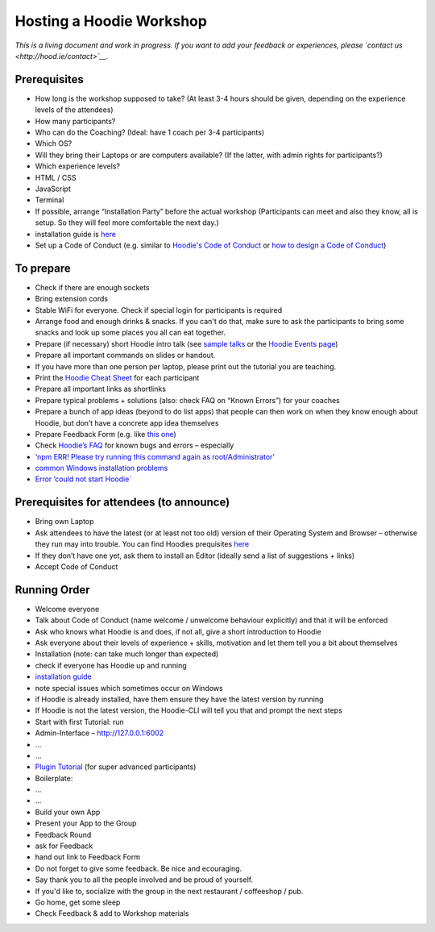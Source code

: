 Hosting a Hoodie Workshop
=========================

*This is a living document and work in progress. If you want to add your
feedback or experiences, please `contact
us <http://hood.ie/contact>`__.*

Prerequisites
-------------

-  How long is the workshop supposed to take? (At least 3-4 hours should
   be given, depending on the experience levels of the attendees)
-  How many participants?
-  Who can do the Coaching? (Ideal: have 1 coach per 3-4 participants)
-  Which OS?
-  Will they bring their Laptops or are computers available? (If the
   latter, with admin rights for participants?)
-  Which experience levels?
-  HTML / CSS
-  JavaScript
-  Terminal
-  If possible, arrange “Installation Party” before the actual workshop
   (Participants can meet and also they know, all is setup. So they will
   feel more comfortable the next day.)
-  installation guide is `here <../start>`__
-  Set up a Code of Conduct (e.g. similar to `Hoodie's Code of
   Conduct <http://hood.ie/code-of-conduct>`__ or `how to design a Code
   of
   Conduct <https://adainitiative.org/2014/02/howto-design-a-code-of-conduct-for-your-community/>`__)

To prepare
----------

-  Check if there are enough sockets
-  Bring extension cords
-  Stable WiFi for everyone. Check if special login for participants is
   required
-  Arrange food and enough drinks & snacks. If you can't do that, make
   sure to ask the participants to bring some snacks and look up some
   places you all can eat together.
-  Prepare (if necessary) short Hoodie intro talk (see `sample
   talks <http://hood.ie/contribute#talks>`__ or the `Hoodie Events
   page <http://hood.ie/events>`__)
-  Prepare all important commands on slides or handout.
-  If you have more than one person per laptop, please print out the
   tutorial you are teaching.
-  Print the `Hoodie Cheat
   Sheet <http://hood.ie/dist/presentations/hoodie-cheat-sheet-print.pdf>`__
   for each participant
-  Prepare all important links as shortlinks
-  Prepare typical problems + solutions (also: check FAQ on “Known
   Errors”) for your coaches
-  Prepare a bunch of app ideas (beyond to do list apps) that people can
   then work on when they know enough about Hoodie, but don’t have a
   concrete app idea themselves
-  Prepare Feedback Form (e.g. like `this
   one <https://docs.google.com/a/thehoodiefirm.com/forms/d/1toCQfdK4tF2WIXzico5MoMpI_UXpLQ5zvcxFOUhip5M/viewform>`__)
-  Check `Hoodie’s FAQ <http://faq.hood.ie>`__ for known bugs and errors
   – especially
-  `‘npm ERR! Please try running this command again as
   root/Administrator’ <http://faq.hood.ie/#/question/38210259>`__
-  `common Windows installation
   problems <http://faq.hood.ie/#/question/48204371>`__
-  `Error ’could not start
   Hoodie\` <http://faq.hood.ie/#/question/38210193>`__

Prerequisites for attendees (to announce)
-----------------------------------------

-  Bring own Laptop
-  Ask attendees to have the latest (or at least not too old) version of
   their Operating System and Browser – otherwise they run may into
   trouble. You can find Hoodies prequisites
   `here <../hoodieverse/system-requirements-browser-compatibilities-prerequisites-before-getting-started-with-hoodie.html>`__
-  If they don’t have one yet, ask them to install an Editor (ideally
   send a list of suggestions + links)
-  Accept Code of Conduct

Running Order
-------------

-  Welcome everyone
-  Talk about Code of Conduct (name welcome / unwelcome behaviour
   explicitly) and that it will be enforced
-  Ask who knows what Hoodie is and does, if not all, give a short
   introduction to Hoodie
-  Ask everyone about their levels of experience + skills, motivation
   and let them tell you a bit about themselves
-  Installation (note: can take much longer than expected)
-  check if everyone has Hoodie up and running
-  `installation guide <../start>`__
-  note special issues which sometimes occur on Windows
-  if Hoodie is already installed, have them ensure they have the latest
   version by running

   .. raw:: html

      <pre><code>hoodie new myApp</code></pre>

-  If Hoodie is not the latest version, the Hoodie-CLI will tell you
   that and prompt the next steps
-  Start with first Tutorial: run

   .. raw:: html

      <pre><code>hoodie new tutorial /
        -t gr2m/hoodie-store-and-account-tutorial</code></pre>

-  Admin-Interface – http://127.0.0.1:6002
-  …
-  …
-  `Plugin Tutorial <../plugins/tutorial.html>`__ (for super advanced
   participants)
-  Boilerplate:

   .. raw:: html

      <pre><code>hoodie new awesomeApp /
      -t zoepage/hoodie-boilerplate</code></pre>

-  …
-  …
-  Build your own App
-  Present your App to the Group
-  Feedback Round
-  ask for Feedback
-  hand out link to Feedback Form
-  Do not forget to give some feedback. Be nice and ecouraging.
-  Say thank you to all the people involved and be proud of yourself.
-  If you'd like to, socialize with the group in the next restaurant /
   coffeeshop / pub.
-  Go home, get some sleep
-  Check Feedback & add to Workshop materials
